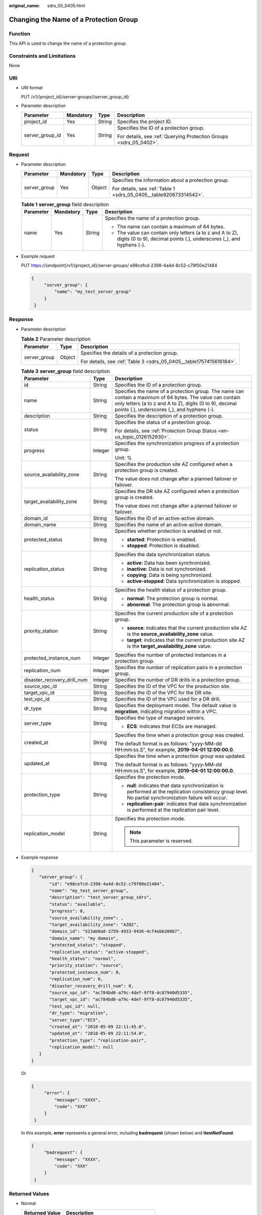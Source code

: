 :original_name: sdrs_05_0405.html

.. _sdrs_05_0405:

Changing the Name of a Protection Group
=======================================

Function
--------

This API is used to change the name of a protection group.

Constraints and Limitations
---------------------------

None

URI
---

-  URI format

   PUT /v1/{project_id}/server-groups/{server_group_id}

-  Parameter description

   +-----------------+-----------------+-----------------+--------------------------------------------------------------------+
   | Parameter       | Mandatory       | Type            | Description                                                        |
   +=================+=================+=================+====================================================================+
   | project_id      | Yes             | String          | Specifies the project ID.                                          |
   +-----------------+-----------------+-----------------+--------------------------------------------------------------------+
   | server_group_id | Yes             | String          | Specifies the ID of a protection group.                            |
   |                 |                 |                 |                                                                    |
   |                 |                 |                 | For details, see :ref:`Querying Protection Groups <sdrs_05_0402>`. |
   +-----------------+-----------------+-----------------+--------------------------------------------------------------------+

Request
-------

-  Parameter description

   +-----------------+-----------------+-----------------+--------------------------------------------------------------------+
   | Parameter       | Mandatory       | Type            | Description                                                        |
   +=================+=================+=================+====================================================================+
   | server_group    | Yes             | Object          | Specifies the information about a protection group.                |
   |                 |                 |                 |                                                                    |
   |                 |                 |                 | For details, see :ref:`Table 1 <sdrs_05_0405__table920673314542>`. |
   +-----------------+-----------------+-----------------+--------------------------------------------------------------------+

   .. _sdrs_05_0405__table920673314542:

   .. table:: **Table 1** **server_group** field description

      +-----------------+-----------------+-----------------+-----------------------------------------------------------------------------------------------------------------------------------+
      | Parameter       | Mandatory       | Type            | Description                                                                                                                       |
      +=================+=================+=================+===================================================================================================================================+
      | name            | Yes             | String          | Specifies the name of a protection group.                                                                                         |
      |                 |                 |                 |                                                                                                                                   |
      |                 |                 |                 | -  The name can contain a maximum of 64 bytes.                                                                                    |
      |                 |                 |                 | -  The value can contain only letters (a to z and A to Z), digits (0 to 9), decimal points (.), underscores (_), and hyphens (-). |
      +-----------------+-----------------+-----------------+-----------------------------------------------------------------------------------------------------------------------------------+

-  Example request

   PUT https://{endpoint}/v1/{project_id}/server-groups/ e98cefcd-2398-4a4d-8c52-c79f00e21484

   .. code-block::

      {
           "server_group": {
               "name": "my_test_server_group"
           }
       }

Response
--------

-  Parameter description

   .. table:: **Table 2** Parameter description

      +-----------------------+-----------------------+---------------------------------------------------------------------+
      | Parameter             | Type                  | Description                                                         |
      +=======================+=======================+=====================================================================+
      | server_group          | Object                | Specifies the details of a protection group.                        |
      |                       |                       |                                                                     |
      |                       |                       | For details, see :ref:`Table 3 <sdrs_05_0405__table1757415616184>`. |
      +-----------------------+-----------------------+---------------------------------------------------------------------+

   .. _sdrs_05_0405__table1757415616184:

   .. table:: **Table 3** **server_group** field description

      +-----------------------------+-----------------------+----------------------------------------------------------------------------------------------------------------------------------------------------------------------------------------------------------------------+
      | Parameter                   | Type                  | Description                                                                                                                                                                                                          |
      +=============================+=======================+======================================================================================================================================================================================================================+
      | id                          | String                | Specifies the ID of a protection group.                                                                                                                                                                              |
      +-----------------------------+-----------------------+----------------------------------------------------------------------------------------------------------------------------------------------------------------------------------------------------------------------+
      | name                        | String                | Specifies the name of a protection group. The name can contain a maximum of 64 bytes. The value can contain only letters (a to z and A to Z), digits (0 to 9), decimal points (.), underscores (_), and hyphens (-). |
      +-----------------------------+-----------------------+----------------------------------------------------------------------------------------------------------------------------------------------------------------------------------------------------------------------+
      | description                 | String                | Specifies the description of a protection group.                                                                                                                                                                     |
      +-----------------------------+-----------------------+----------------------------------------------------------------------------------------------------------------------------------------------------------------------------------------------------------------------+
      | status                      | String                | Specifies the status of a protection group.                                                                                                                                                                          |
      |                             |                       |                                                                                                                                                                                                                      |
      |                             |                       | For details, see :ref:`Protection Group Status <en-us_topic_0126152930>`.                                                                                                                                            |
      +-----------------------------+-----------------------+----------------------------------------------------------------------------------------------------------------------------------------------------------------------------------------------------------------------+
      | progress                    | Integer               | Specifies the synchronization progress of a protection group.                                                                                                                                                        |
      |                             |                       |                                                                                                                                                                                                                      |
      |                             |                       | Unit: %                                                                                                                                                                                                              |
      +-----------------------------+-----------------------+----------------------------------------------------------------------------------------------------------------------------------------------------------------------------------------------------------------------+
      | source_availability_zone    | String                | Specifies the production site AZ configured when a protection group is created.                                                                                                                                      |
      |                             |                       |                                                                                                                                                                                                                      |
      |                             |                       | The value does not change after a planned failover or failover.                                                                                                                                                      |
      +-----------------------------+-----------------------+----------------------------------------------------------------------------------------------------------------------------------------------------------------------------------------------------------------------+
      | target_availability_zone    | String                | Specifies the DR site AZ configured when a protection group is created.                                                                                                                                              |
      |                             |                       |                                                                                                                                                                                                                      |
      |                             |                       | The value does not change after a planned failover or failover.                                                                                                                                                      |
      +-----------------------------+-----------------------+----------------------------------------------------------------------------------------------------------------------------------------------------------------------------------------------------------------------+
      | domain_id                   | String                | Specifies the ID of an active-active domain.                                                                                                                                                                         |
      +-----------------------------+-----------------------+----------------------------------------------------------------------------------------------------------------------------------------------------------------------------------------------------------------------+
      | domain_name                 | String                | Specifies the name of an active-active domain.                                                                                                                                                                       |
      +-----------------------------+-----------------------+----------------------------------------------------------------------------------------------------------------------------------------------------------------------------------------------------------------------+
      | protected_status            | String                | Specifies whether protection is enabled or not.                                                                                                                                                                      |
      |                             |                       |                                                                                                                                                                                                                      |
      |                             |                       | -  **started**: Protection is enabled.                                                                                                                                                                               |
      |                             |                       | -  **stopped**: Protection is disabled.                                                                                                                                                                              |
      +-----------------------------+-----------------------+----------------------------------------------------------------------------------------------------------------------------------------------------------------------------------------------------------------------+
      | replication_status          | String                | Specifies the data synchronization status.                                                                                                                                                                           |
      |                             |                       |                                                                                                                                                                                                                      |
      |                             |                       | -  **active**: Data has been synchronized.                                                                                                                                                                           |
      |                             |                       | -  **inactive**: Data is not synchronized.                                                                                                                                                                           |
      |                             |                       | -  **copying**: Data is being synchronized.                                                                                                                                                                          |
      |                             |                       | -  **active-stopped**: Data synchronization is stopped.                                                                                                                                                              |
      +-----------------------------+-----------------------+----------------------------------------------------------------------------------------------------------------------------------------------------------------------------------------------------------------------+
      | health_status               | String                | Specifies the health status of a protection group.                                                                                                                                                                   |
      |                             |                       |                                                                                                                                                                                                                      |
      |                             |                       | -  **normal**: The protection group is normal.                                                                                                                                                                       |
      |                             |                       | -  **abnormal**: The protection group is abnormal.                                                                                                                                                                   |
      +-----------------------------+-----------------------+----------------------------------------------------------------------------------------------------------------------------------------------------------------------------------------------------------------------+
      | priority_station            | String                | Specifies the current production site of a protection group.                                                                                                                                                         |
      |                             |                       |                                                                                                                                                                                                                      |
      |                             |                       | -  **source**: indicates that the current production site AZ is the **source_availability_zone** value.                                                                                                              |
      |                             |                       | -  **target**: indicates that the current production site AZ is the **target_availability_zone** value.                                                                                                              |
      +-----------------------------+-----------------------+----------------------------------------------------------------------------------------------------------------------------------------------------------------------------------------------------------------------+
      | protected_instance_num      | Integer               | Specifies the number of protected instances in a protection group.                                                                                                                                                   |
      +-----------------------------+-----------------------+----------------------------------------------------------------------------------------------------------------------------------------------------------------------------------------------------------------------+
      | replication_num             | Integer               | Specifies the number of replication pairs in a protection group.                                                                                                                                                     |
      +-----------------------------+-----------------------+----------------------------------------------------------------------------------------------------------------------------------------------------------------------------------------------------------------------+
      | disaster_recovery_drill_num | Integer               | Specifies the number of DR drills in a protection group.                                                                                                                                                             |
      +-----------------------------+-----------------------+----------------------------------------------------------------------------------------------------------------------------------------------------------------------------------------------------------------------+
      | source_vpc_id               | String                | Specifies the ID of the VPC for the production site.                                                                                                                                                                 |
      +-----------------------------+-----------------------+----------------------------------------------------------------------------------------------------------------------------------------------------------------------------------------------------------------------+
      | target_vpc_id               | String                | Specifies the ID of the VPC for the DR site.                                                                                                                                                                         |
      +-----------------------------+-----------------------+----------------------------------------------------------------------------------------------------------------------------------------------------------------------------------------------------------------------+
      | test_vpc_id                 | String                | Specifies the ID of the VPC used for a DR drill.                                                                                                                                                                     |
      +-----------------------------+-----------------------+----------------------------------------------------------------------------------------------------------------------------------------------------------------------------------------------------------------------+
      | dr_type                     | String                | Specifies the deployment model. The default value is **migration**, indicating migration within a VPC.                                                                                                               |
      +-----------------------------+-----------------------+----------------------------------------------------------------------------------------------------------------------------------------------------------------------------------------------------------------------+
      | server_type                 | String                | Specifies the type of managed servers.                                                                                                                                                                               |
      |                             |                       |                                                                                                                                                                                                                      |
      |                             |                       | -  **ECS**: indicates that ECSs are managed.                                                                                                                                                                         |
      +-----------------------------+-----------------------+----------------------------------------------------------------------------------------------------------------------------------------------------------------------------------------------------------------------+
      | created_at                  | String                | Specifies the time when a protection group was created.                                                                                                                                                              |
      |                             |                       |                                                                                                                                                                                                                      |
      |                             |                       | The default format is as follows: "yyyy-MM-dd HH:mm:ss.S", for example, **2019-04-01 12:00:00.0**.                                                                                                                   |
      +-----------------------------+-----------------------+----------------------------------------------------------------------------------------------------------------------------------------------------------------------------------------------------------------------+
      | updated_at                  | String                | Specifies the time when a protection group was updated.                                                                                                                                                              |
      |                             |                       |                                                                                                                                                                                                                      |
      |                             |                       | The default format is as follows: "yyyy-MM-dd HH:mm:ss.S", for example, **2019-04-01 12:00:00.0**.                                                                                                                   |
      +-----------------------------+-----------------------+----------------------------------------------------------------------------------------------------------------------------------------------------------------------------------------------------------------------+
      | protection_type             | String                | Specifies the protection mode.                                                                                                                                                                                       |
      |                             |                       |                                                                                                                                                                                                                      |
      |                             |                       | -  **null**: indicates that data synchronization is performed at the replication consistency group level. No partial synchronization failure will occur.                                                             |
      |                             |                       | -  **replication-pair**: indicates that data synchronization is performed at the replication pair level.                                                                                                             |
      +-----------------------------+-----------------------+----------------------------------------------------------------------------------------------------------------------------------------------------------------------------------------------------------------------+
      | replication_model           | String                | Specifies the protection mode.                                                                                                                                                                                       |
      |                             |                       |                                                                                                                                                                                                                      |
      |                             |                       | .. note::                                                                                                                                                                                                            |
      |                             |                       |                                                                                                                                                                                                                      |
      |                             |                       |    This parameter is reserved.                                                                                                                                                                                       |
      +-----------------------------+-----------------------+----------------------------------------------------------------------------------------------------------------------------------------------------------------------------------------------------------------------+

-  Example response

   .. code-block::

      {
         "server_group": {
             "id": "e98cefcd-2398-4a4d-8c52-c79f00e21484",
             "name": "my_test_server_group",
             "description": "test_server_group_sdrs",
             "status": "available",
             "progress": 0,
             "source_availability_zone": ,
             "target_availability_zone": "AZ02",
             "domain_id": "523ab8ad-3759-4933-9436-4cf4ebb20867",
             "domain_name": "my domain",
             "protected_status": "stopped",
             "replication_status": "active-stopped",
             "health_status": "normal",
             "priority_station": "source",
             "protected_instance_num": 0,
             "replication_num": 0,
             "disaster_recovery_drill_num": 0,
             "source_vpc_id": "ac784bd6-a79c-4def-9ff8-dc87940d5335",
             "target_vpc_id": "ac784bd6-a79c-4def-9ff8-dc87940d5335",
             "test_vpc_id": null,
             "dr_type": "migration",
             "server_type":"ECS",
             "created_at": "2018-05-09 22:11:45.0",
             "updated_at": "2018-05-09 22:11:54.0",
             "protection_type": "replication-pair",
             "replication_model": null
         }
      }

   Or

   .. code-block::

      {
           "error": {
               "message": "XXXX",
               "code": "XXX"
           }
       }

   In this example, **error** represents a general error, including **badrequest** (shown below) and **itemNotFound**.

   .. code-block::

      {
           "badrequest": {
               "message": "XXXX",
               "code": "XXX"
           }
       }

Returned Values
---------------

-  Normal

   ============== ====================================
   Returned Value Description
   ============== ====================================
   200            The server has accepted the request.
   ============== ====================================

-  Abnormal

   +-----------------------------------+---------------------------------------------------------------------------------------------------------+
   | Returned Value                    | Description                                                                                             |
   +===================================+=========================================================================================================+
   | 400 Bad Request                   | The server failed to process the request.                                                               |
   +-----------------------------------+---------------------------------------------------------------------------------------------------------+
   | 401 Unauthorized                  | You must enter a username and the password to access the requested page.                                |
   +-----------------------------------+---------------------------------------------------------------------------------------------------------+
   | 403 Forbidden                     | You are forbidden to access the requested page.                                                         |
   +-----------------------------------+---------------------------------------------------------------------------------------------------------+
   | 404 Not Found                     | The server could not find the requested page.                                                           |
   +-----------------------------------+---------------------------------------------------------------------------------------------------------+
   | 405 Method Not Allowed            | You are not allowed to use the method specified in the request.                                         |
   +-----------------------------------+---------------------------------------------------------------------------------------------------------+
   | 406 Not Acceptable                | The response generated by the server could not be accepted by the client.                               |
   +-----------------------------------+---------------------------------------------------------------------------------------------------------+
   | 407 Proxy Authentication Required | You must use the proxy server for authentication so that the request can be processed.                  |
   +-----------------------------------+---------------------------------------------------------------------------------------------------------+
   | 408 Request Timeout               | The request timed out.                                                                                  |
   +-----------------------------------+---------------------------------------------------------------------------------------------------------+
   | 409 Conflict                      | The request could not be processed due to a conflict.                                                   |
   +-----------------------------------+---------------------------------------------------------------------------------------------------------+
   | 500 Internal Server Error         | Failed to complete the request because of a service error.                                              |
   +-----------------------------------+---------------------------------------------------------------------------------------------------------+
   | 501 Not Implemented               | Failed to complete the request because the server does not support the requested function.              |
   +-----------------------------------+---------------------------------------------------------------------------------------------------------+
   | 502 Bad Gateway                   | Failed to complete the request because the server receives an invalid response from an upstream server. |
   +-----------------------------------+---------------------------------------------------------------------------------------------------------+
   | 503 Service Unavailable           | Failed to complete the request because the system is unavailable.                                       |
   +-----------------------------------+---------------------------------------------------------------------------------------------------------+
   | 504 Gateway Timeout               | A gateway timeout error occurred.                                                                       |
   +-----------------------------------+---------------------------------------------------------------------------------------------------------+
